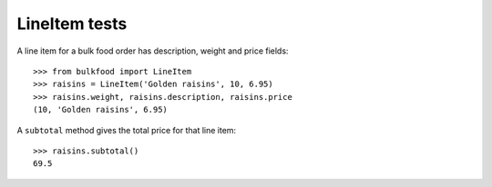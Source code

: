 ==============
LineItem tests
==============

A line item for a bulk food order has description, weight and price fields::

    >>> from bulkfood import LineItem
    >>> raisins = LineItem('Golden raisins', 10, 6.95)
    >>> raisins.weight, raisins.description, raisins.price
    (10, 'Golden raisins', 6.95)

A ``subtotal`` method gives the total price for that line item::

    >>> raisins.subtotal()
    69.5

